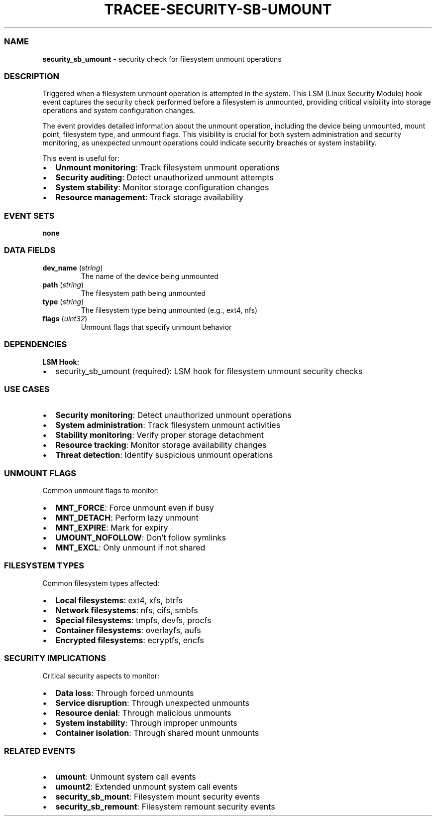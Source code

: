 .\" Automatically generated by Pandoc 3.2
.\"
.TH "TRACEE\-SECURITY\-SB\-UMOUNT" "1" "" "" "Tracee Event Manual"
.SS NAME
\f[B]security_sb_umount\f[R] \- security check for filesystem unmount
operations
.SS DESCRIPTION
Triggered when a filesystem unmount operation is attempted in the
system.
This LSM (Linux Security Module) hook event captures the security check
performed before a filesystem is unmounted, providing critical
visibility into storage operations and system configuration changes.
.PP
The event provides detailed information about the unmount operation,
including the device being unmounted, mount point, filesystem type, and
unmount flags.
This visibility is crucial for both system administration and security
monitoring, as unexpected unmount operations could indicate security
breaches or system instability.
.PP
This event is useful for:
.IP \[bu] 2
\f[B]Unmount monitoring\f[R]: Track filesystem unmount operations
.IP \[bu] 2
\f[B]Security auditing\f[R]: Detect unauthorized unmount attempts
.IP \[bu] 2
\f[B]System stability\f[R]: Monitor storage configuration changes
.IP \[bu] 2
\f[B]Resource management\f[R]: Track storage availability
.SS EVENT SETS
\f[B]none\f[R]
.SS DATA FIELDS
.TP
\f[B]dev_name\f[R] (\f[I]string\f[R])
The name of the device being unmounted
.TP
\f[B]path\f[R] (\f[I]string\f[R])
The filesystem path being unmounted
.TP
\f[B]type\f[R] (\f[I]string\f[R])
The filesystem type being unmounted (e.g., ext4, nfs)
.TP
\f[B]flags\f[R] (\f[I]uint32\f[R])
Unmount flags that specify unmount behavior
.SS DEPENDENCIES
\f[B]LSM Hook:\f[R]
.IP \[bu] 2
security_sb_umount (required): LSM hook for filesystem unmount security
checks
.SS USE CASES
.IP \[bu] 2
\f[B]Security monitoring\f[R]: Detect unauthorized unmount operations
.IP \[bu] 2
\f[B]System administration\f[R]: Track filesystem unmount activities
.IP \[bu] 2
\f[B]Stability monitoring\f[R]: Verify proper storage detachment
.IP \[bu] 2
\f[B]Resource tracking\f[R]: Monitor storage availability changes
.IP \[bu] 2
\f[B]Threat detection\f[R]: Identify suspicious unmount operations
.SS UNMOUNT FLAGS
Common unmount flags to monitor:
.IP \[bu] 2
\f[B]MNT_FORCE\f[R]: Force unmount even if busy
.IP \[bu] 2
\f[B]MNT_DETACH\f[R]: Perform lazy unmount
.IP \[bu] 2
\f[B]MNT_EXPIRE\f[R]: Mark for expiry
.IP \[bu] 2
\f[B]UMOUNT_NOFOLLOW\f[R]: Don\[cq]t follow symlinks
.IP \[bu] 2
\f[B]MNT_EXCL\f[R]: Only unmount if not shared
.SS FILESYSTEM TYPES
Common filesystem types affected:
.IP \[bu] 2
\f[B]Local filesystems\f[R]: ext4, xfs, btrfs
.IP \[bu] 2
\f[B]Network filesystems\f[R]: nfs, cifs, smbfs
.IP \[bu] 2
\f[B]Special filesystems\f[R]: tmpfs, devfs, procfs
.IP \[bu] 2
\f[B]Container filesystems\f[R]: overlayfs, aufs
.IP \[bu] 2
\f[B]Encrypted filesystems\f[R]: ecryptfs, encfs
.SS SECURITY IMPLICATIONS
Critical security aspects to monitor:
.IP \[bu] 2
\f[B]Data loss\f[R]: Through forced unmounts
.IP \[bu] 2
\f[B]Service disruption\f[R]: Through unexpected unmounts
.IP \[bu] 2
\f[B]Resource denial\f[R]: Through malicious unmounts
.IP \[bu] 2
\f[B]System instability\f[R]: Through improper unmounts
.IP \[bu] 2
\f[B]Container isolation\f[R]: Through shared mount unmounts
.SS RELATED EVENTS
.IP \[bu] 2
\f[B]umount\f[R]: Unmount system call events
.IP \[bu] 2
\f[B]umount2\f[R]: Extended unmount system call events
.IP \[bu] 2
\f[B]security_sb_mount\f[R]: Filesystem mount security events
.IP \[bu] 2
\f[B]security_sb_remount\f[R]: Filesystem remount security events

